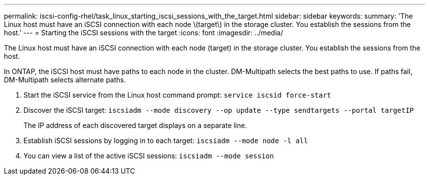 ---
permalink: iscsi-config-rhel/task_linux_starting_iscsi_sessions_with_the_target.html
sidebar: sidebar
keywords: 
summary: 'The Linux host must have an iSCSI connection with each node \(target\) in the storage cluster. You establish the sessions from the host.'
---
= Starting the iSCSI sessions with the target
:icons: font
:imagesdir: ../media/

[.lead]
The Linux host must have an iSCSI connection with each node (target) in the storage cluster. You establish the sessions from the host.

In ONTAP, the iSCSI host must have paths to each node in the cluster. DM-Multipath selects the best paths to use. If paths fail, DM-Multipath selects alternate paths.

. Start the iSCSI service from the Linux host command prompt: `service iscsid force-start`
. Discover the iSCSI target: `iscsiadm --mode discovery --op update --type sendtargets --portal targetIP`
+
The IP address of each discovered target displays on a separate line.

. Establish iSCSI sessions by logging in to each target: `iscsiadm --mode node -l all`
. You can view a list of the active iSCSI sessions: `iscsiadm --mode session`
